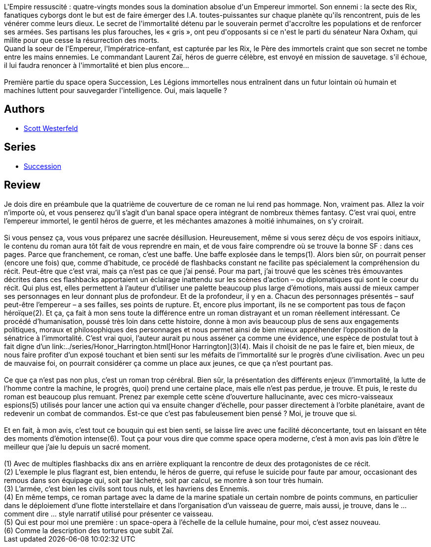 :jbake-type: post
:jbake-status: published
:jbake-title: Les Légions immortelles (Succession, #1)
:jbake-tags:  combat, far-future, immortalité, mutant, nano, rayon-imaginaire, religion, romantique,_année_2007,_mois_oct.,_note_5,read,space-opera
:jbake-date: 2007-10-06
:jbake-depth: ../../
:jbake-uri: goodreads/books/9782266148658.adoc
:jbake-bigImage: https://s.gr-assets.com/assets/nophoto/book/111x148-bcc042a9c91a29c1d680899eff700a03.png
:jbake-smallImage: https://s.gr-assets.com/assets/nophoto/book/50x75-a91bf249278a81aabab721ef782c4a74.png
:jbake-source: https://www.goodreads.com/book/show/1646695
:jbake-style: goodreads goodreads-book

++++
<div class="book-description">
L'Empire ressuscité : quatre-vingts mondes sous la domination absolue d'un Empereur immortel. Son ennemi : la secte des Rix, fanatiques cyborgs dont le but est de faire émerger des I.A. toutes-puissantes sur chaque planète qu'ils rencontrent, puis de les vénérer comme leurs dieux. Le secret de l'immortalité détenu par le souverain permet d'accroître les populations et de renforcer ses armées. Ses partisans les plus farouches, les « gris », ont peu d'opposants si ce n'est le parti du sénateur Nara Oxham, qui milite pour que cesse la résurrection des morts.<br /> Quand la soeur de l'Empereur, l'Impératrice-enfant, est capturée par les Rix, le Père des immortels craint que son secret ne tombe entre les mains ennemies. Le commandant Laurent Zaï, héros de guerre célèbre, est envoyé en mission de sauvetage. s'il échoue, il lui faudra renoncer à l'immortalité et bien plus encore...<br /><br /> Première partie du space opera Succession, Les Légions immortelles nous entraînent dans un futur lointain où humain et machines luttent pour sauvegarder l'intelligence. Oui, mais laquelle ?
</div>
++++


## Authors
* link:../authors/13957.html[Scott Westerfeld]

## Series
* link:../series/Succession.html[Succession]

## Review

++++
Je dois dire en préambule que la quatrième de couverture de ce roman ne lui rend pas hommage. Non, vraiment pas. Allez la voir n’importe où, et vous penserez qu’il s’agit d’un banal space opera intégrant de nombreux thèmes fantasy. C’est vrai quoi, entre l’empereur immortel, le gentil héros de guerre, et les méchantes amazones à moitié inhumaines, on s’y croirait.<br/><br/>Si vous pensez ça, vous vous préparez une sacrée désillusion. Heureusement, même si vous serez déçu de vos espoirs initiaux, le contenu du roman aura tôt fait de vous reprendre en main, et de vous faire comprendre où se trouve la bonne SF : dans ces pages. Parce que franchement, ce roman, c’est une baffe. Une baffe explosée dans le temps(1). Alors bien sûr, on pourrait penser (encore une fois) que, comme d’habitude, ce procédé de flashbacks constant ne facilite pas spécialement la compréhension du récit. Peut-être que c’est vrai, mais ça n’est pas ce que j’ai pensé. Pour ma part, j’ai trouvé que les scènes très émouvantes décrites dans ces flashbacks apportaient un éclairage inattendu sur les scènes d’action – ou diplomatiques qui sont le coeur du récit. Qui plus est, elles permettent à l’auteur d’utiliser une palette beaucoup plus large d’émotions, mais aussi de mieux camper ses personnages en leur donnant plus de profondeur. Et de la profondeur, il y en a. Chacun des personnages présentés – sauf peut-être l’empereur – a ses failles, ses points de rupture. Et, encore plus important, ils ne se comportent pas tous de façon héroïque(2). Et ça, ça fait à mon sens toute la différence entre un roman distrayant et un roman réellement intéressant. Ce procédé d’humanisation, poussé très loin dans cette histoire, donne à mon avis beaucoup plus de sens aux engagements politiques, moraux et philosophiques des personnages et nous permet ainsi de bien mieux appréhender l’opposition de la sénatrice à l’immortalité. C’est vrai quoi, l’auteur aurait pu nous asséner ça comme une évidence, une espèce de postulat tout à fait digne d’un link:../series/Honor_Harrington.html[Honor Harrington](3)(4). Mais il choisit de ne pas le faire et, bien mieux, de nous faire profiter d’un exposé touchant et bien senti sur les méfaits de l’immortalité sur le progrès d’une civilisation. Avec un peu de mauvaise foi, on pourrait considérer ça comme un place aux jeunes, ce que ça n’est pourtant pas.<br/><br/>Ce que ça n’est pas non plus, c’est un roman trop cérébral. Bien sûr, la présentation des différents enjeux (l’immortalité, la lutte de l’homme contre la machine, le progrès, quoi) prend une certaine place, mais elle n’est pas perdue, je trouve. Et puis, le reste du roman est beaucoup plus remuant. Prenez par exemple cette scène d’ouverture hallucinante, avec ces micro-vaisseaux espions(5) utilisés pour lancer une action qui va ensuite changer d’échelle, pour passer directement à l’orbite planétaire, avant de redevenir un combat de commandos. Est-ce que c’est pas fabuleusement bien pensé ? Moi, je trouve que si.<br/><br/>Et en fait, à mon avis, c’est tout ce bouquin qui est bien senti, se laisse lire avec une facilité déconcertante, tout en laissant en tête des moments d’émotion intense(6). Tout ça pour vous dire que comme space opera moderne, c’est à mon avis pas loin d’être le meilleur que j’aie lu depuis un sacré moment. <br/><br/>(1) Avec de multiples flashbacks dix ans en arrière expliquant la rencontre de deux des protagonistes de ce récit.<br/>(2) L’exemple le plus flagrant est, bien entendu, le héros de guerre, qui refuse le suicide pour faute par amour, occasionant des remous dans son équipage qui, soit par lâchetré, soit par calcul, se montre à son tour très humain.<br/>(3) L’armée, c’est bien les civils sont tous nuls, et les havriens des Ennemis.<br/>(4) En même temps, ce roman partage avec la dame de la marine spatiale un certain nombre de points communs, en particulier dans le déploiement d’une flotte interstellaire et dans l’organisation d’un vaisseau de guerre, mais aussi, je trouve, dans le … comment dire … style narratif utilisé pour présenter ce vaisseau.<br/>(5) Qui est pour moi une première : un space-opera à l’échelle de la cellule humaine, pour moi, c’est assez nouveau.<br/>(6) Comme la description des tortures que subit Zaï.
++++